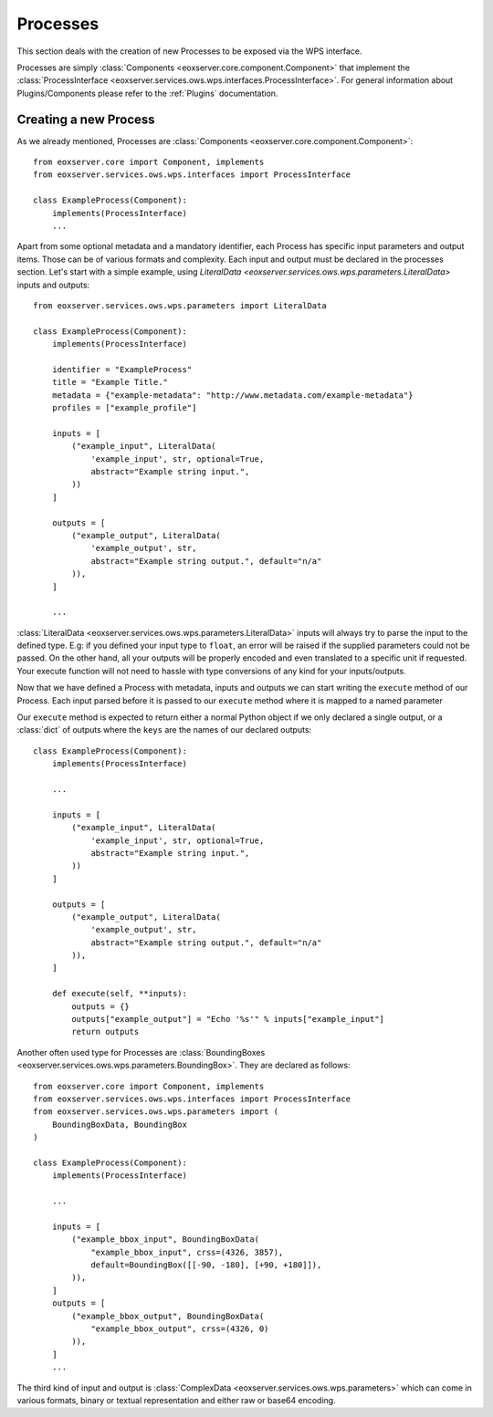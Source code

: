.. Processes
  #-----------------------------------------------------------------------------
  # $Id$
  #
  # Project: EOxServer <http://eoxserver.org>
  # Authors: Stephan Krause <stephan.krause@eox.at>
  #          Stephan Meissl <stephan.meissl@eox.at>
  #
  #-----------------------------------------------------------------------------
  # Copyright (C) 2011 EOX IT Services GmbH
  #
  # Permission is hereby granted, free of charge, to any person obtaining a copy
  # of this software and associated documentation files (the "Software"), to
  # deal in the Software without restriction, including without limitation the
  # rights to use, copy, modify, merge, publish, distribute, sublicense, and/or
  # sell copies of the Software, and to permit persons to whom the Software is
  # furnished to do so, subject to the following conditions:
  #
  # The above copyright notice and this permission notice shall be included in
  # all copies of this Software or works derived from this Software.
  #
  # THE SOFTWARE IS PROVIDED "AS IS", WITHOUT WARRANTY OF ANY KIND, EXPRESS OR
  # IMPLIED, INCLUDING BUT NOT LIMITED TO THE WARRANTIES OF MERCHANTABILITY,
  # FITNESS FOR A PARTICULAR PURPOSE AND NONINFRINGEMENT. IN NO EVENT SHALL THE
  # AUTHORS OR COPYRIGHT HOLDERS BE LIABLE FOR ANY CLAIM, DAMAGES OR OTHER
  # LIABILITY, WHETHER IN AN ACTION OF CONTRACT, TORT OR OTHERWISE, ARISING 
  # FROM, OUT OF OR IN CONNECTION WITH THE SOFTWARE OR THE USE OR OTHER DEALINGS
  # IN THE SOFTWARE.
  #-----------------------------------------------------------------------------

.. _Processes:

Processes
=========

This section deals with the creation of new Processes to be exposed via the WPS
interface.

Processes are simply :class:`Components <eoxserver.core.component.Component>`
that implement the :class:`ProcessInterface
<eoxserver.services.ows.wps.interfaces.ProcessInterface>`. For general 
information about Plugins/Components please refer to the :ref:`Plugins`
documentation.

Creating a new Process
----------------------

As we already mentioned, Processes are :class:`Components
<eoxserver.core.component.Component>`:
::

    from eoxserver.core import Component, implements
    from eoxserver.services.ows.wps.interfaces import ProcessInterface

    class ExampleProcess(Component):
        implements(ProcessInterface)
        ...

Apart from some optional metadata and a mandatory identifier, each Process has 
specific input parameters and output items. Those can be of various formats and 
complexity. Each input and output must be declared in the processes section. 
Let's start with a simple example, using `LiteralData
<eoxserver.services.ows.wps.parameters.LiteralData>` inputs and outputs:
::
    from eoxserver.services.ows.wps.parameters import LiteralData

    class ExampleProcess(Component):
        implements(ProcessInterface)

        identifier = "ExampleProcess"
        title = "Example Title."
        metadata = {"example-metadata": "http://www.metadata.com/example-metadata"}
        profiles = ["example_profile"]

        inputs = [
            ("example_input", LiteralData(
                'example_input', str, optional=True,
                abstract="Example string input.",
            ))
        ]

        outputs = [
            ("example_output", LiteralData(
                'example_output', str,
                abstract="Example string output.", default="n/a"
            )),
        ]

        ...

:class:`LiteralData <eoxserver.services.ows.wps.parameters.LiteralData>`
inputs will always try to parse the input to the defined type. E.g: if you 
defined your input type to ``float``, an error will be raised if the supplied
parameters could not be passed. On the other hand, all your outputs will be 
properly encoded and even translated to a specific unit if requested. Your 
execute function will not need to hassle with type conversions of any kind for 
your inputs/outputs.

Now that we have defined a Process with metadata, inputs and outputs we can
start writing the ``execute`` method of our Process. Each input parsed before it
is passed to our ``execute`` method where it is mapped to a named parameter

Our ``execute`` method is expected to return either a normal Python object if
we only declared a single output, or a :class:`dict` of outputs where the
``keys`` are the names of our declared outputs:
::

    class ExampleProcess(Component):
        implements(ProcessInterface)

        ...

        inputs = [
            ("example_input", LiteralData(
                'example_input', str, optional=True,
                abstract="Example string input.",
            ))
        ]

        outputs = [
            ("example_output", LiteralData(
                'example_output', str,
                abstract="Example string output.", default="n/a"
            )),
        ]

        def execute(self, **inputs):
            outputs = {}
            outputs["example_output"] = "Echo '%s'" % inputs["example_input"]
            return outputs


Another often used type for Processes are :class:`BoundingBoxes
<eoxserver.services.ows.wps.parameters.BoundingBox>`. They are declared as 
follows:
::

    from eoxserver.core import Component, implements
    from eoxserver.services.ows.wps.interfaces import ProcessInterface
    from eoxserver.services.ows.wps.parameters import (
        BoundingBoxData, BoundingBox
    )

    class ExampleProcess(Component):
        implements(ProcessInterface)

        ...

        inputs = [
            ("example_bbox_input", BoundingBoxData(
                "example_bbox_input", crss=(4326, 3857),
                default=BoundingBox([[-90, -180], [+90, +180]]),
            )),
        ]
        outputs = [
            ("example_bbox_output", BoundingBoxData(
                "example_bbox_output", crss=(4326, 0)
            )),
        ]
        ...

The third kind of input and output is :class:`ComplexData
<eoxserver.services.ows.wps.parameters>` which can come in various formats,
binary or textual representation and either raw or base64 encoding.